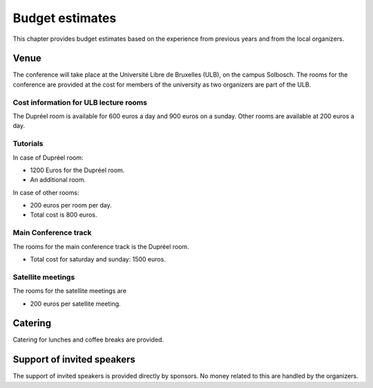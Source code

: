 ==================
 Budget estimates
==================

This chapter provides budget estimates based on the experience from previous
years and from the local organizers.

Venue
=====

The conference will take place at the Université Libre de Bruxelles (ULB), on
the campus Solbosch. The rooms for the conference are provided at the cost for
members of the university as two organizers are part of the ULB.

Cost information for ULB lecture rooms
--------------------------------------

The Dupréel room is available for 600 euros a day and 900 euros on a
sunday. Other rooms are available at 200 euros a day.

Tutorials
---------

In case of Dupréel room:

* 1200 Euros for the Dupréel room.
* An additional room.

In case of other rooms:

* 200 euros per room per day.
* Total cost is 800 euros.

Main Conference track
---------------------

The rooms for the main conference track is the Dupréel room.

* Total cost for saturday and sunday: 1500 euros.

Satellite meetings
------------------

The rooms for the satellite meetings are

* 200 euros per satellite meeting.

Catering
========

Catering for lunches and coffee breaks are provided.

Support of invited speakers
===========================

The support of invited speakers is provided directly by sponsors. No money
related to this are handled by the organizers.

